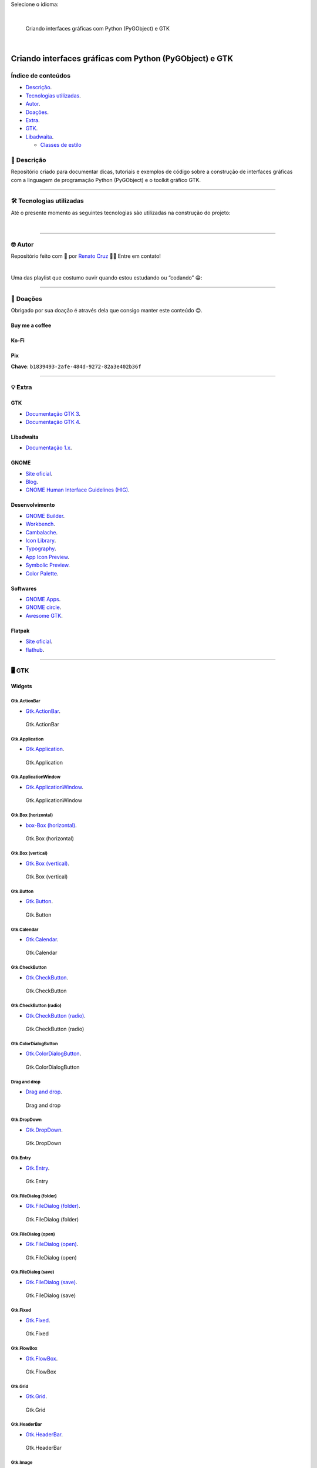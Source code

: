 Selecione o idioma:

|English|  |Português|

.. figure:: ./docs/images/readme/python-gtk-from-zero-to-app-pt-br-1600x840.png
   :alt: Criando interfaces gráficas com Python (PyGObject) e GTK

   Criando interfaces gráficas com Python (PyGObject) e GTK

|natorsc - gui-python-pygobject-gtk|   |stars -
gui-python-pygobject-gtk|   |forks - gui-python-pygobject-gtk|

|License MIT|

Criando interfaces gráficas com Python (PyGObject) e GTK
========================================================

Índice de conteúdos
-------------------

-  `Descrição <#📝-descrição>`__.
-  `Tecnologias utilizadas <#🛠-tecnologias-utilizadas>`__.
-  `Autor <#🤓-autor>`__.
-  `Doações <#💝-doações>`__.
-  `Extra <#💡-extra>`__.
-  `GTK <#🖥-gtk>`__.
-  `Libadwaita <#📱-libadwaita>`__.

   -  `Classes de estilo <#classes-de-estilo>`__

📝 Descrição
------------

Repositório criado para documentar dicas, tutoriais e exemplos de código
sobre a construção de interfaces gráficas com a linguagem de programação
Python (PyGObject) e o toolkit gráfico GTK.

--------------

🛠 Tecnologias utilizadas
------------------------

Até o presente momento as seguintes tecnologias são utilizadas na
construção do projeto:

|Python|   |PyGObject|   |GTK|   |Gnome|   |Flatpak|

--------------

🤓 Autor
--------

Repositório feito com 💙 por `Renato
Cruz <https://github.com/natorsc>`__ 🤜🤛 Entre em contato!

|E-mail|   |LinkedIn|

Uma das playlist que costumo ouvir quando estou estudando ou “codando”
😁:

|Spotify|

--------------

💝 Doações
----------

Obrigado por sua doação é através dela que consigo manter este conteúdo
😊.

Buy me a coffee
~~~~~~~~~~~~~~~

|Buy me a coffee|

Ko-Fi
~~~~~

|Ko-Fi|

Pix
~~~

**Chave**: ``b1839493-2afe-484d-9272-82a3e402b36f``

--------------

💡 Extra
--------

GTK
~~~

-  `Documentação GTK 3 <https://docs.gtk.org/gtk3/>`__.
-  `Documentação GTK 4 <https://docs.gtk.org/gtk4/>`__.

Libadwaita
~~~~~~~~~~

-  `Documentação
   1.x <https://gnome.pages.gitlab.gnome.org/libadwaita/doc/1-latest/>`__.

GNOME
~~~~~

-  `Site oficial <https://www.gnome.org/>`__.
-  `Blog <https://blogs.gnome.org/>`__.
-  `GNOME Human Interface Guidelines
   (HIG) <https://wiki.gnome.org/Design/HIG>`__.

Desenvolvimento
~~~~~~~~~~~~~~~

-  `GNOME
   Builder <https://apps.gnome.org/pt-BR/app/org.gnome.Builder/>`__.
-  `Workbench <https://apps.gnome.org/pt-BR/app/re.sonny.Workbench/>`__.
-  `Cambalache <https://flathub.org/pt-BR/apps/ar.xjuan.Cambalache>`__.
-  `Icon
   Library <https://flathub.org/apps/details/org.gnome.design.IconLibrary>`__.
-  `Typography <https://flathub.org/apps/details/org.gnome.design.Typography>`__.
-  `App Icon
   Preview <https://flathub.org/apps/details/org.gnome.design.AppIconPreview>`__.
-  `Symbolic
   Preview <https://flathub.org/apps/details/org.gnome.design.SymbolicPreview>`__.
-  `Color
   Palette <https://flathub.org/apps/details/org.gnome.design.Palette>`__.

Softwares
~~~~~~~~~

-  `GNOME Apps <https://apps.gnome.org/pt-BR/>`__.
-  `GNOME circle <https://circle.gnome.org/>`__.
-  `Awesome GTK <https://github.com/valpackett/awesome-gtk>`__.

Flatpak
~~~~~~~

-  `Site oficial <https://www.flatpak.org/>`__.
-  `flathub <https://flathub.org/>`__.

--------------

.. _gtk-1:

🖥 GTK
-----

Widgets
~~~~~~~

Gtk.ActionBar
^^^^^^^^^^^^^

-  `Gtk.ActionBar <./src/gtk-widgets/actionbar>`__.

.. figure:: ./docs/images/gtk-widgets/actionbar.png
   :alt: Gtk.ActionBar

   Gtk.ActionBar

Gtk.Application
^^^^^^^^^^^^^^^

-  `Gtk.Application <./src/gtk-widgets/application>`__.

.. figure:: ./docs/images/gtk-widgets/application.png
   :alt: Gtk.Application

   Gtk.Application

Gtk.ApplicationWindow
^^^^^^^^^^^^^^^^^^^^^

-  `Gtk.ApplicationWindow <./src/gtk-widgets/application-window>`__.

.. figure:: ./docs/images/gtk-widgets/application-window.png
   :alt: Gtk.ApplicationWindow

   Gtk.ApplicationWindow

Gtk.Box (horizontal)
^^^^^^^^^^^^^^^^^^^^

-  `box-Box (horizontal) <./src/gtk-widgets/box-horizontal>`__.

.. figure:: ./docs/images/gtk-widgets/box-horizontal.png
   :alt: Gtk.Box (horizontal)

   Gtk.Box (horizontal)

Gtk.Box (vertical)
^^^^^^^^^^^^^^^^^^

-  `Gtk.Box (vertical) <./src/gtk-widgets/box-vertical>`__.

.. figure:: ./docs/images/gtk-widgets/box-vertical.png
   :alt: Gtk.Box (vertical)

   Gtk.Box (vertical)

Gtk.Button
^^^^^^^^^^

-  `Gtk.Button <src/gtk-widgets/button>`__.

.. figure:: ./docs/images/gtk-widgets/button.png
   :alt: Gtk.Button

   Gtk.Button

Gtk.Calendar
^^^^^^^^^^^^

-  `Gtk.Calendar <./src/gtk-widgets/calendar>`__.

.. figure:: ./docs/images/gtk-widgets/calendar.png
   :alt: Gtk.Calendar

   Gtk.Calendar

Gtk.CheckButton
^^^^^^^^^^^^^^^

-  `Gtk.CheckButton <./src/gtk-widgets/check-button>`__.

.. figure:: ./docs/images/gtk-widgets/check-button.png
   :alt: Gtk.CheckButton

   Gtk.CheckButton

Gtk.CheckButton (radio)
^^^^^^^^^^^^^^^^^^^^^^^

-  `Gtk.CheckButton (radio) <./src/gtk-widgets/check-button-radio>`__.

.. figure:: ./docs/images/gtk-widgets/check-button-radio.png
   :alt: Gtk.CheckButton (radio)

   Gtk.CheckButton (radio)

Gtk.ColorDialogButton
^^^^^^^^^^^^^^^^^^^^^

-  `Gtk.ColorDialogButton <./src/gtk-widgets/color-dialog-button>`__.

.. figure:: ./docs/images/gtk-widgets/color-dialog-button.png
   :alt: Gtk.ColorDialogButton

   Gtk.ColorDialogButton

Drag and drop
^^^^^^^^^^^^^

-  `Drag and drop <./src/gtk-widgets/drag-and-drop>`__.

.. figure:: ./docs/images/gtk-widgets/drag-and-drop.png
   :alt: Drag and drop

   Drag and drop

Gtk.DropDown
^^^^^^^^^^^^

-  `Gtk.DropDown <./src/gtk-widgets/drop-down>`__.

.. figure:: ./docs/images/gtk-widgets/drop-down.png
   :alt: Gtk.DropDown

   Gtk.DropDown

Gtk.Entry
^^^^^^^^^

-  `Gtk.Entry <./src/gtk-widgets/entry>`__.

.. figure:: ./docs/images/gtk-widgets/entry.png
   :alt: Gtk.Entry

   Gtk.Entry

Gtk.FileDialog (folder)
^^^^^^^^^^^^^^^^^^^^^^^

-  `Gtk.FileDialog (folder) <./src/gtk-widgets/file-dialog-folder>`__.

.. figure:: ./docs/images/gtk-widgets/file-dialog-folder.png
   :alt: Gtk.FileDialog (folder)

   Gtk.FileDialog (folder)

Gtk.FileDialog (open)
^^^^^^^^^^^^^^^^^^^^^

-  `Gtk.FileDialog (open) <./src/gtk-widgets/file-dialog-open>`__.

.. figure:: ./docs/images/gtk-widgets/file-dialog-open.png
   :alt: Gtk.FileDialog (open)

   Gtk.FileDialog (open)

Gtk.FileDialog (save)
^^^^^^^^^^^^^^^^^^^^^

-  `Gtk.FileDialog (save) <./src/gtk-widgets/file-dialog-save>`__.

.. figure:: ./docs/images/gtk-widgets/file-dialog-save.png
   :alt: Gtk.FileDialog (save)

   Gtk.FileDialog (save)

Gtk.Fixed
^^^^^^^^^

-  `Gtk.Fixed <src/gtk-widgets/fixed>`__.

.. figure:: ./docs/images/gtk-widgets/fixed.png
   :alt: Gtk.Fixed

   Gtk.Fixed

Gtk.FlowBox
^^^^^^^^^^^

-  `Gtk.FlowBox <./src/gtk-widgets/flow-box>`__.

.. figure:: ./docs/images/gtk-widgets/flow-box.png
   :alt: Gtk.FlowBox

   Gtk.FlowBox

Gtk.Grid
^^^^^^^^

-  `Gtk.Grid <./src/gtk-widgets/grid>`__.

.. figure:: ./docs/images/gtk-widgets/grid.png
   :alt: Gtk.Grid

   Gtk.Grid

Gtk.HeaderBar
^^^^^^^^^^^^^

-  `Gtk.HeaderBar <./src/gtk-widgets/header-bar>`__.

.. figure:: ./docs/images/gtk-widgets/header-bar.png
   :alt: Gtk.HeaderBar

   Gtk.HeaderBar

Gtk.Image
^^^^^^^^^

-  `Gtk.Image <./src/gtk-widgets/image>`__.

.. figure:: ./docs/images/gtk-widgets/image.png
   :alt: Gtk.Image

   Gtk.Image

Gtk.ListBox
^^^^^^^^^^^

-  `Gtk.ListBox <./src/gtk-widgets/list-box>`__.

.. figure:: ./docs/images/gtk-widgets/list-box.png
   :alt: Gtk.ListBox

   Gtk.ListBox

Gtk.ListView
^^^^^^^^^^^^

-  `Gtk.ListView <./src/gtk-widgets/list-view>`__.

.. figure:: ./docs/images/gtk-widgets/list-view.png
   :alt: Gtk.ListView

   Gtk.ListView

Gtk.MenuButton
^^^^^^^^^^^^^^

-  `Gtk.MenuButton <./src/gtk-widgets/menu-button>`__.

.. figure:: ./docs/images/gtk-widgets/menu-button.png
   :alt: Gtk.MenuButton

   Gtk.MenuButton

Erro:

.. code:: bash

   _gtk_css_corner_value_get_y: assertion 'corner->class == &GTK_CSS_VALUE_CORNER' failed

..

   `Discourse <https://discourse.gnome.org/t/menu-button-gives-error-messages-with-latest-gtk4/15689>`__.

Gtk.Overlay
^^^^^^^^^^^

-  `Gtk.Overlay <./src/gtk-widgets/overlay>`__.

.. figure:: ./docs/images/gtk-widgets/overlay.png
   :alt: Gtk.Overlay

   Gtk.Overlay

Pango tags
^^^^^^^^^^

-  `Pango tags <./src/gtk-widgets/pango-tags>`__.

.. figure:: ./docs/images/gtk-widgets/pango-tags.png
   :alt: Pango tags

   Pango tags

Gtk.Picture
^^^^^^^^^^^

-  `Gtk.Picture <./src/gtk-widgets/picture>`__.

.. figure:: ./docs/images/gtk-widgets/picture.png
   :alt: Gtk.Picture

   Gtk.Picture

Gtk.PrintOperation
^^^^^^^^^^^^^^^^^^

-  `Gtk.PrintOperation <./src/gtk-widgets/print-operation>`__.

.. figure:: ./docs/images/gtk-widgets/print-operation.png
   :alt: Gtk.PrintOperation

   Gtk.PrintOperation

Gtk.SearchBar
^^^^^^^^^^^^^

-  `Gtk.SearchBar <./src/gtk-widgets/search-bar>`__.

.. figure:: ./docs/images/gtk-widgets/search-bar.png
   :alt: Gtk.SearchBar

   Gtk.SearchBar

Gtk.ShortcutsWindow
^^^^^^^^^^^^^^^^^^^

-  `Gtk.ShortcutsWindow <./src/gtk-widgets/shortcuts-window>`__.

.. figure:: ./docs/images/gtk-widgets/shortcuts-window.png
   :alt: Gtk.ShortcutsWindow

   Gtk.ShortcutsWindow

Signals and slots
^^^^^^^^^^^^^^^^^

-  `Signals and slots <./src/gtk-widgets/signals-and-slots>`__.

.. figure:: ./docs/images/gtk-widgets/signals-and-slots.png
   :alt: Signals and slots

   Signals and slots

Gtk.StackSidebar
^^^^^^^^^^^^^^^^

-  `Gtk.StackSidebar <./src/gtk-widgets/stack-sidebar>`__.

.. figure:: ./docs/images/gtk-widgets/stack-sidebar.png
   :alt: Gtk.StackSidebar

   Gtk.StackSidebar

Gtk.StackSwitcher
^^^^^^^^^^^^^^^^^

-  `Gtk.StackSwitcher <./src/gtk-widgets/stack-switcher>`__.

.. figure:: ./docs/images/gtk-widgets/stack-switcher.png
   :alt: Gtk.StackSwitcher

   Gtk.StackSwitcher

Gtk.Switch
^^^^^^^^^^

-  `Gtk.Switch <./src/gtk-widgets/switch>`__.

.. figure:: ./docs/images/gtk-widgets/switch.png
   :alt: Gtk.Switch

   Gtk.Switch

Translation (gettext)
^^^^^^^^^^^^^^^^^^^^^

-  `Translation (gettext) <./src/gtk-widgets/translation-gettext>`__.

.. figure:: ./docs/images/gtk-widgets/translation-gettext.png
   :alt: Translation (gettext)

   Translation (gettext)

Gtk.Video
^^^^^^^^^

-  `Gtk.Video <./src/gtk-widgets/video>`__.

.. figure:: ./docs/images/gtk-widgets/video.png
   :alt: Gtk.Video

   Gtk.Video

Gtk.Window
^^^^^^^^^^

-  `Gtk.Window <./src/gtk-widgets/window>`__.

.. figure:: ./docs/images/gtk-widgets/window.png
   :alt: Gtk.Window

   Gtk.Window

--------------

.. _libadwaita-1:

📱 Libadwaita
-------------

.. _widgets-1:

Widgets
~~~~~~~

Adw.AboutWindow
^^^^^^^^^^^^^^^

-  `Adw.AboutWindow <./src/libadwaita-widgets/about-window>`__.

.. figure:: ./docs/images/libadwaita-widgets/about-window.png
   :alt: Adw.AboutWindow

   Adw.AboutWindow

Adw.ActionRow
^^^^^^^^^^^^^

-  `Adw.ActionRow <./src/libadwaita-widgets/action-row>`__.

.. figure:: ./docs/images/libadwaita-widgets/action-row.png
   :alt: Adw.ActionRow

   Adw.ActionRow

Adw.Application
^^^^^^^^^^^^^^^

-  `Adw.Application <./src/libadwaita-widgets/application>`__.

.. figure:: ./docs/images/libadwaita-widgets/application.png
   :alt: Adw.Application

   Adw.Application

Adw.Avatar
^^^^^^^^^^

-  `Adw.Avatar <./src/libadwaita-widgets/avatar>`__.

.. figure:: ./docs/images/libadwaita-widgets/avatar.png
   :alt: Adw.Avatar

   Adw.Avatar

Adw.Banner
^^^^^^^^^^

-  `Adw.Banner <./src/libadwaita-widgets/banner>`__.

.. figure:: ./docs/images/libadwaita-widgets/banner.png
   :alt: Adw.Banner

   Adw.Banner

Adw.ButtonContent
^^^^^^^^^^^^^^^^^

-  `Adw.ButtonContent <./src/libadwaita-widgets/button-content>`__.

.. figure:: ./docs/images/libadwaita-widgets/button-content.png
   :alt: Adw.ButtonContent

   Adw.ButtonContent

Adw.Carousel
^^^^^^^^^^^^

-  `Adw.Carousel <./src/libadwaita-widgets/carousel>`__.

.. figure:: ./docs/images/libadwaita-widgets/carousel.png
   :alt: Adw.Carousel

   Adw.Carousel

Adw.CarouselIndicatorDots
^^^^^^^^^^^^^^^^^^^^^^^^^

-  `Adw.CarouselIndicatorDots <./src/libadwaita-widgets/carousel-indicator-dots>`__.

.. figure:: ./docs/images/libadwaita-widgets/carousel-indicator-dots.png
   :alt: Adw.CarouselIndicatorDots

   Adw.CarouselIndicatorDots

Adw.CarouselIndicatorLines
^^^^^^^^^^^^^^^^^^^^^^^^^^

-  `Adw.CarouselIndicatorLines <./src/libadwaita-widgets/carousel-indicator-lines>`__.

.. figure:: ./docs/images/libadwaita-widgets/carousel-indicator-lines.png
   :alt: Adw.CarouselIndicatorLines

   Adw.CarouselIndicatorLines

Adw.Clamp
^^^^^^^^^

-  `Adw.Clamp <./src/libadwaita-widgets/clamp>`__.

.. figure:: ./docs/images/libadwaita-widgets/clamp.png
   :alt: Adw.Clamp

   Adw.Clamp

Adw.ComboRow
^^^^^^^^^^^^

-  `Adw.ComboRow <./src/libadwaita-widgets/combo-row>`__.

.. figure:: ./docs/images/libadwaita-widgets/combo-row.png
   :alt: Adw.ComboRow

   Adw.ComboRow

Adw.EntryRow
^^^^^^^^^^^^

-  `Adw.EntryRow <./src/libadwaita-widgets/entry-row>`__.

.. figure:: ./docs/images/libadwaita-widgets/entry-row.png
   :alt: Adw.EntryRow

   Adw.EntryRow

Adw.ExpanderRow
^^^^^^^^^^^^^^^

-  `Adw.ExpanderRow <./src/libadwaita-widgets/expander-row>`__.

.. figure:: ./docs/images/libadwaita-widgets/expander-row.png
   :alt: Adw.ExpanderRow

   Adw.ExpanderRow

Adw.Flap
^^^^^^^^

-  `Adw.Flap <./src/libadwaita-widgets/flap>`__.

.. figure:: ./docs/images/libadwaita-widgets/flap.png
   :alt: Adw.Flap

   Adw.Flap

Adw.Leaflet
^^^^^^^^^^^

-  `Adw.Leaflet <./src/libadwaita-widgets/leaflet>`__.

.. figure:: ./docs/images/libadwaita-widgets/leaflet.png
   :alt: Adw.Leaflet

   Adw.Leaflet

Adw.MessageDialog
^^^^^^^^^^^^^^^^^

-  `Adw.MessageDialog <./src/libadwaita-widgets/message-dialog>`__.

.. figure:: ./docs/images/libadwaita-widgets/message-dialog.png
   :alt: Adw.MessageDialog

   Adw.MessageDialog

Adw.PasswordEntryRow
^^^^^^^^^^^^^^^^^^^^

-  `Adw.PasswordEntryRow <./src/libadwaita-widgets/password-entry-row>`__.

.. figure:: ./docs/images/libadwaita-widgets/password-entry-row.png
   :alt: Adw.PasswordEntryRow

   Adw.PasswordEntryRow

Adw.PreferencesPage
^^^^^^^^^^^^^^^^^^^

-  `Adw.PreferencesPage <./src/libadwaita-widgets/preferences-page>`__.

.. figure:: ./docs/images/libadwaita-widgets/preferences-page.png
   :alt: Adw.PreferencesPage

   Adw.PreferencesPage

Adw.PreferencesWindow
^^^^^^^^^^^^^^^^^^^^^

-  `Adw.PreferencesWindow <./src/libadwaita-widgets/preferences-window>`__.

.. figure:: ./docs/images/libadwaita-widgets/preferences-window.png
   :alt: Adw.PreferencesWindow

   Adw.PreferencesWindow

Adw.SplitButton
^^^^^^^^^^^^^^^

-  `Adw.SplitButton <./src/libadwaita-widgets/split-button>`__.

.. figure:: ./docs/images/libadwaita-widgets/split-button.png
   :alt: Adw.SplitButton

   Adw.SplitButton

Adw.StatusPage
^^^^^^^^^^^^^^

-  `Adw.StatusPage <./src/libadwaita-widgets/status-page>`__.

.. figure:: ./docs/images/libadwaita-widgets/status-page.png
   :alt: Adw.StatusPage

   Adw.StatusPage

Adw.Toast
^^^^^^^^^

-  `Adw.Toast <./src/libadwaita-widgets/toast>`__.

.. figure:: ./docs/images/libadwaita-widgets/toast.png
   :alt: Adw.Toast

   Adw.Toast

Adw.ViewStack
^^^^^^^^^^^^^

-  `Adw.ViewStack <./src/libadwaita-widgets/view-stack>`__.

.. figure:: ./docs/images/libadwaita-widgets/view-stack.png
   :alt: Adw.ViewStack

   Adw.ViewStack

--------------

Classes de estilo
~~~~~~~~~~~~~~~~~

Adw style class background
^^^^^^^^^^^^^^^^^^^^^^^^^^

-  `Adw style class
   background <./src/libadwaita-style-class/background>`__.

.. figure:: ./docs/images/libadwaita-style-class/background.png
   :alt: Adw style class background

   Adw style class background

Adw style class body
^^^^^^^^^^^^^^^^^^^^

-  `Adw style class body <./src/libadwaita-style-class/body>`__.

.. figure:: ./docs/images/libadwaita-style-class/body.png
   :alt: Adw style class body

   Adw style class body

Adw style class boxed-list
^^^^^^^^^^^^^^^^^^^^^^^^^^

-  `Adw style class
   boxed-list <./src/libadwaita-style-class/boxed-list>`__.

.. figure:: ./docs/images/libadwaita-style-class/boxed-list.png
   :alt: Adw style class boxed-list

   Adw style class boxed-list

Adw style class caption
^^^^^^^^^^^^^^^^^^^^^^^

-  `Adw style class caption <./src/libadwaita-style-class/caption>`__.

.. figure:: ./docs/images/libadwaita-style-class/caption.png
   :alt: Adw style class caption

   Adw style class caption

Adw style class caption-heading
^^^^^^^^^^^^^^^^^^^^^^^^^^^^^^^

-  `Adw style class
   caption-heading <./src/libadwaita-style-class/caption-heading>`__.

.. figure:: ./docs/images/libadwaita-style-class/caption-heading.png
   :alt: Adw style class caption-heading

   Adw style class caption-heading

Adw style class card
^^^^^^^^^^^^^^^^^^^^

-  `Adw style class card <./src/libadwaita-style-class/card>`__.

.. figure:: ./docs/images/libadwaita-style-class/card.png
   :alt: Adw style class card

   Adw style class card

Adw style class circular
^^^^^^^^^^^^^^^^^^^^^^^^

-  `Adw style class circular <./src/libadwaita-style-class/circular>`__.

.. figure:: ./docs/images/libadwaita-style-class/circular.png
   :alt: Adw style class circular

   Adw style class circular

Adw style class colors
^^^^^^^^^^^^^^^^^^^^^^

-  `Adw style class colors <./src/libadwaita-style-class/colors>`__.

.. figure:: ./docs/images/libadwaita-style-class/colors.png
   :alt: Adw style class colors

   Adw style class colors

Adw style class compact
^^^^^^^^^^^^^^^^^^^^^^^

-  `Adw style class compact <./src/libadwaita-style-class/compact>`__.

.. figure:: ./docs/images/libadwaita-style-class/compact.png
   :alt: Adw style class compact

   Adw style class compact

Adw style class destructive-action
^^^^^^^^^^^^^^^^^^^^^^^^^^^^^^^^^^

-  `Adw style class
   destructive-action <./src/libadwaita-style-class/destructive-action>`__.

.. figure:: ./docs/images/libadwaita-style-class/destructive-action.png
   :alt: Adw style class destructive-action

   Adw style class destructive-action

Adw style class devel
^^^^^^^^^^^^^^^^^^^^^

-  `Adw style class devel <./src/libadwaita-style-class/devel>`__.

.. figure:: ./docs/images/libadwaita-style-class/devel.png
   :alt: Adw style class devel

   Adw style class devel

Adw style class dim-label
^^^^^^^^^^^^^^^^^^^^^^^^^

-  `Adw style class
   dim-label <./src/libadwaita-style-class/dim-label>`__.

.. figure:: ./docs/images/libadwaita-style-class/dim-label.png
   :alt: Adw style class dim-label

   Adw style class dim-label

Adw style class flat
^^^^^^^^^^^^^^^^^^^^

-  `Adw style class flat <./src/libadwaita-style-class/flat>`__.

.. figure:: ./docs/images/libadwaita-style-class/flat.png
   :alt: Adw style class flat

   Adw style class flat

.. _adw-style-class-background-1:

Adw style class background
^^^^^^^^^^^^^^^^^^^^^^^^^^

-  `Adw style class flat
   headerbar <./src/libadwaita-style-class/flat-header-bar>`__.

.. figure:: ./docs/images/libadwaita-style-class/flat-header-bar.png
   :alt: Adw style class flat headerbar

   Adw style class flat headerbar

Adw style class frame
^^^^^^^^^^^^^^^^^^^^^

-  `Adw style class frame <./src/libadwaita-style-class/frame>`__.

.. figure:: ./docs/images/libadwaita-style-class/frame.png
   :alt: Adw style class frame

   Adw style class frame

Adw style class heading
^^^^^^^^^^^^^^^^^^^^^^^

-  `Adw style class heading <./src/libadwaita-style-class/heading>`__.

.. figure:: ./docs/images/libadwaita-style-class/heading.png
   :alt: Adw style class heading

   Adw style class heading

Adw style class icon-dropshadow
^^^^^^^^^^^^^^^^^^^^^^^^^^^^^^^

-  `Adw style class
   icon-dropshadow <./src/libadwaita-style-class/icon-dropshadow>`__.

.. figure:: ./docs/images/libadwaita-style-class/icon-dropshadow.png
   :alt: Adw style class icon-dropshadow

   Adw style class icon-dropshadow

Adw style class inline
^^^^^^^^^^^^^^^^^^^^^^

-  `Adw style class inline <./src/libadwaita-style-class/inline>`__.

.. figure:: ./docs/images/libadwaita-style-class/inline.png
   :alt: Adw style class inline

   Adw style class inline

Adw style class linked
^^^^^^^^^^^^^^^^^^^^^^

-  `Adw style class linked <./src/libadwaita-style-class/linked>`__.

.. figure:: ./docs/images/libadwaita-style-class/linked.png
   :alt: Adw style class linked

   Adw style class linked

Adw style class lowres-icon
^^^^^^^^^^^^^^^^^^^^^^^^^^^

-  `Adw style class
   lowres-icon <./src/libadwaita-style-class/lowres-icon>`__.

.. figure:: ./docs/images/libadwaita-style-class/lowres-icon.png
   :alt: Adw style class lowres-icon

   Adw style class lowres-icon

Adw style class menu
^^^^^^^^^^^^^^^^^^^^

-  `Adw style class menu <./src/libadwaita-style-class/menu>`__.

.. figure:: ./docs/images/libadwaita-style-class/menu.png
   :alt: Adw style class menu

   Adw style class menu

Adw style class monospace
^^^^^^^^^^^^^^^^^^^^^^^^^

-  `Adw style class
   monospace <./src/libadwaita-style-class/monospace>`__.

.. figure:: ./docs/images/libadwaita-style-class/monospace.png
   :alt: Adw style class monospace

   Adw style class monospace

Adw style class navigation-sidebar
^^^^^^^^^^^^^^^^^^^^^^^^^^^^^^^^^^

-  `Adw style class
   navigation-sidebar <./src/libadwaita-style-class/navigation-sidebar>`__.

.. figure:: ./docs/images/libadwaita-style-class/navigation-sidebar.png
   :alt: Adw style class navigation-sidebar

   Adw style class navigation-sidebar

Adw style class numeric
^^^^^^^^^^^^^^^^^^^^^^^

-  `Adw style class numeric <./src/libadwaita-style-class/numeric>`__.

.. figure:: ./docs/images/libadwaita-style-class/numeric.png
   :alt: Adw style class numeric

   Adw style class numeric

Adw style class opaque
^^^^^^^^^^^^^^^^^^^^^^

-  `Adw style class opaque <./src/libadwaita-style-class/opaque>`__.

.. figure:: ./docs/images/libadwaita-style-class/opaque.png
   :alt: Adw style class opaque

   Adw style class opaque

Adw style class osd
^^^^^^^^^^^^^^^^^^^

-  `Adw style class osd <./src/libadwaita-style-class/osd>`__.

.. figure:: ./docs/images/libadwaita-style-class/osd.png
   :alt: Adw style class osd

   Adw style class osd

Adw style class pill
^^^^^^^^^^^^^^^^^^^^

-  `Adw style class pill <./src/libadwaita-style-class/pill>`__.

.. figure:: ./docs/images/libadwaita-style-class/pill.png
   :alt: Adw style class pill

   Adw style class pill

Adw style class selection-mode
^^^^^^^^^^^^^^^^^^^^^^^^^^^^^^

-  `Adw style class
   selection-mode <./src/libadwaita-style-class/selection-mode>`__.

.. figure:: ./docs/images/libadwaita-style-class/selection-mode.png
   :alt: Adw style class selection-mode

   Adw style class selection-mode

Adw style class spacer
^^^^^^^^^^^^^^^^^^^^^^

-  `Adw style class spacer <./src/libadwaita-style-class/spacer>`__.

.. figure:: ./docs/images/libadwaita-style-class/spacer.png
   :alt: Adw style class spacer

   Adw style class spacer

Adw style class suggested-action
^^^^^^^^^^^^^^^^^^^^^^^^^^^^^^^^

-  `Adw style class
   suggested-action <./src/libadwaita-style-class/suggested-action>`__.

.. figure:: ./docs/images/libadwaita-style-class/suggested-action.png
   :alt: Adw style class suggested-action

   Adw style class suggested-action

Adw style class title
^^^^^^^^^^^^^^^^^^^^^

-  `Adw style class title <./src/libadwaita-style-class/title>`__.

.. figure:: ./docs/images/libadwaita-style-class/title.png
   :alt: Adw style class title

   Adw style class title

Adw style class toolbar
^^^^^^^^^^^^^^^^^^^^^^^

-  `Adw style class toolbar <./src/libadwaita-style-class/toolbar>`__.

.. figure:: ./docs/images/libadwaita-style-class/toolbar.png
   :alt: Adw style class toolbar

   Adw style class toolbar

Adw style class view
^^^^^^^^^^^^^^^^^^^^

-  `Adw style class view <./src/libadwaita-style-class/view>`__.

.. figure:: ./docs/images/libadwaita-style-class/view.png
   :alt: Adw style class view

   Adw style class view

--------------

GTK 5
-----

Deprecated
~~~~~~~~~~

-  ``Gtk.EntryCompletation``: Não há subistituto.
-  ``Gtk.FontButton``: Utilizar ``Gtk.FontDialogButton``.
-  ``Gtk.InfoBar``: Utilizar ``Gtk.Revealer`` com um ``Gtk.Box``.
-  ``Gtk.Dialog``: Utilizar ``Gtk.Window``.
-  ``Gtk.FileChooserDialog``: Utilizar ``Gtk.FileDialog``.
-  ``Gtk.TreeView``: Utilizar ``Gtk.ListView`` para listas e
   ``Gtk.ColumnView`` para listas tabulares.

--------------

.. |English| image:: ./docs/images/flags/united-states-32.png
   :target: ./README.md
.. |Português| image:: ./docs/images/flags/brazil-32.png
   :target: ./README-pt-br.md
.. |natorsc - gui-python-pygobject-gtk| image:: https://img.shields.io/static/v1?label=natorsc&message=gui-python-pygobject-gtk&color=blue&logo=github
   :target: https://github.com/natorsc/gui-python-pygobject-gtk
.. |stars - gui-python-pygobject-gtk| image:: https://img.shields.io/github/stars/natorsc/gui-python-pygobject-gtk?style=social
   :target: https://github.com/natorsc/gui-python-pygobject-gtk
.. |forks - gui-python-pygobject-gtk| image:: https://img.shields.io/github/forks/natorsc/gui-python-pygobject-gtk?style=social
   :target: https://github.com/natorsc/gui-python-pygobject-gtk
.. |License MIT| image:: https://img.shields.io/static/v1?label=License&message=MIT&color=blue
   :target: ./LICENSE
.. |Python| image:: https://img.shields.io/badge/-Python-blue?logo=python&logoColor=white
   :target: https://www.python.org/
.. |PyGObject| image:: https://img.shields.io/badge/-PyGObject-blue?logo=pypi&logoColor=white
   :target: https://pypi.org/project/PyGObject/
.. |GTK| image:: https://img.shields.io/badge/-GTK-blue?logo=gnome&logoColor=white
   :target: https://www.gtk.org/
.. |Gnome| image:: https://img.shields.io/badge/-Gnome-blue?logo=gnome&logoColor=white
   :target: https://www.gnome.org/
.. |Flatpak| image:: https://img.shields.io/badge/-Flathub-blue?logo=flathub&logoColor=white
   :target: https://flatpak.org/
.. |E-mail| image:: https://img.shields.io/static/v1?label=&message=E-mail&color=blueviolet&logoColor=white&logo=gmail
   :target: mailto:natorsc@gmail.com
.. |LinkedIn| image:: https://img.shields.io/static/v1?label=&message=LinkedIn&color=blue&logoColor=white&logo=LinkedIn
   :target: https://www.linkedin.com/in/natorsc
.. |Spotify| image:: https://img.shields.io/static/v1?label=&message=Spotify&color=darkgreen&logoColor=white&logo=spotify
   :target: https://open.spotify.com/playlist/1xf3u29puXlnrWO7MsaHL5?si=A-LgwRJXSvOno_e6trpi5w&utm_source=copy-link
.. |Buy me a coffee| image:: https://img.shields.io/badge/-Buy%20me%20a%20coffee-B71C1C?logo=buymeacoffee&logoColor=white
   :target: https://www.buymeacoffee.com/natorsc
.. |Ko-Fi| image:: https://img.shields.io/badge/-Ko%20Fi-0D47A1?logo=ko-fi&logoColor=white
   :target: https://ko-fi.com/natorsc
